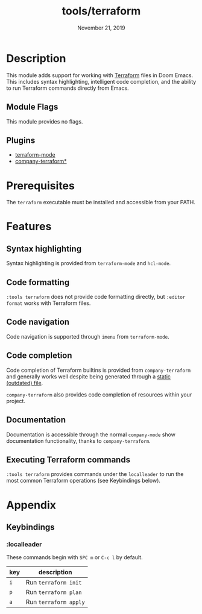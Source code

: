 #+TITLE:   tools/terraform
#+DATE:    November 21, 2019
#+SINCE:   v2.1.0
#+STARTUP: inlineimages

* Table of Contents :TOC_3:noexport:
- [[#description][Description]]
  - [[#module-flags][Module Flags]]
  - [[#plugins][Plugins]]
- [[#prerequisites][Prerequisites]]
- [[#features][Features]]
  - [[#syntax-highlighting][Syntax highlighting]]
  - [[#code-formatting][Code formatting]]
  - [[#code-navigation][Code navigation]]
  - [[#code-completion][Code completion]]
  - [[#documentation][Documentation]]
  - [[#executing-terraform-commands][Executing Terraform commands]]
- [[#appendix][Appendix]]
  - [[#keybindings][Keybindings]]
    - [[#localleader][:localleader]]

* Description
This module adds support for working with [[https://www.terraform.io][Terraform]] files in Doom Emacs. This
includes syntax highlighting, intelligent code completion, and the ability to run
Terraform commands directly from Emacs.

** Module Flags
This module provides no flags.

** Plugins
+ [[https://github.com/syohex/emacs-terraform-mode][terraform-mode]]
+ [[https://github.com/rafalcieslak/emacs-company-terraform][company-terraform*]]

* Prerequisites
The =terraform= executable must be installed and accessible from your PATH.

* Features
** Syntax highlighting
Syntax highlighting is provided from =terraform-mode= and =hcl-mode=.

** Code formatting
=:tools terraform= does not provide code formatting directly, but =:editor
format= works with Terraform files.

** Code navigation
Code navigation is supported through =imenu= from =terraform-mode=.

** Code completion
Code completion of Terraform builtins is provided from =company-terraform= and
generally works well despite being generated through a [[https://github.com/rafalcieslak/emacs-company-terraform/blob/master/company-terraform-data.el][static (outdated) file]].

=company-terraform= also provides code completion of resources within your project.

** Documentation
Documentation is accessible through the normal =company-mode= show documentation
functionality, thanks to =company-terraform=.

** Executing Terraform commands
=:tools terraform= provides commands under the =localleader= to run the most
common Terraform operations (see Keybindings below).

* Appendix
** Keybindings
*** :localleader
These commands begin with =SPC m= or =C-c l= by default.

| key | description           |
|-----+-----------------------|
| =i= | Run =terraform init=  |
| =p= | Run =terraform plan=  |
| =a= | Run =terraform apply= |
